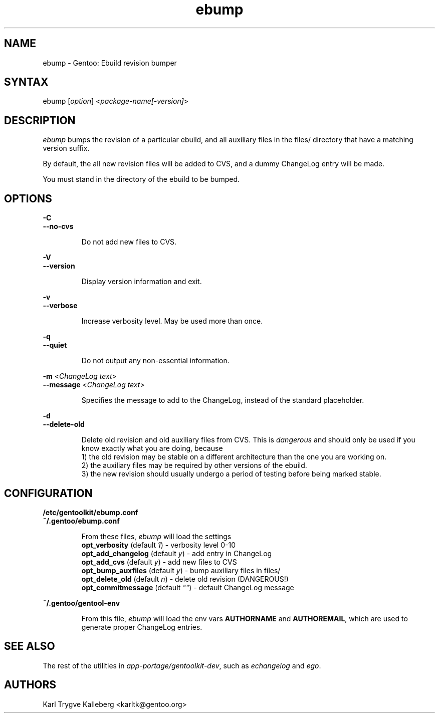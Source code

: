 .TH "ebump" "1" "0.1.0" "Gentoolkit" "Gentoo Administration"
.SH "NAME"
.LP 
ebump \- Gentoo: Ebuild revision bumper
.SH "SYNTAX"
.LP 
ebump [\fIoption\fP] <\fIpackage-name[-version]\fP>

.SH "DESCRIPTION" 

.LP
\fIebump\fR bumps the revision of a particular ebuild, and all auxiliary
files in the files/ directory that have a matching version suffix.

.LP
By default, the all new revision files will be added to CVS, and a
dummy ChangeLog entry will be made.

.LP 
You must stand in the directory of the ebuild to be bumped.

.SH "OPTIONS"
.LP 
\fB\-C\fR
.br
\fB--no-cvs\fB
.IP 
Do not add new files to CVS.

.LP 
\fB\-V\fR
.br
\fB--version\fB
.IP 
Display version information and exit.

.LP 
\fB\-v\fR
.br
\fB--verbose\fB
.IP 
Increase verbosity level. May be used more than once.

.LP 
\fB\-q\fR
.br
\fB--quiet\fB
.IP 
Do not output any non-essential information.

.LP 
\fB\-m\fR <\fIChangeLog text\fR>
.br 
\fB\--message\fR <\fIChangeLog text\fR>
.IP 
Specifies the message to add to the ChangeLog, instead of the standard
placeholder.

.LP 
\fB\-d\fR
.br
\fB\--delete-old\fR
.IP 
Delete old revision and old auxiliary files from CVS. This is
\fIdangerous\fR and should only be used if you know exactly what you are
doing, because
.br
1) the old revision may be stable on a different architecture than the one you
are working on.
.br
2) the auxiliary files may be required by other versions of the ebuild.
.br
3) the new revision should usually undergo a period of testing before being marked stable.

.SH "CONFIGURATION"

.LP
\fB/etc/gentoolkit/ebump.conf\fR
.br
\fB~/.gentoo/ebump.conf\fR
.IP
From these files, \fIebump\fR will load the settings
.br
\fBopt_verbosity\fR (default \fI1\fR) - verbosity level 0-10
.br
\fBopt_add_changelog\fR (default \fIy\fR) - add entry in ChangeLog
.br
\fBopt_add_cvs\fR (default \fIy\fR) - add new files to CVS
.br
\fBopt_bump_auxfiles\fR (default \fIy\fR) - bump auxiliary files in files/
.br
\fBopt_delete_old\fR (default \fIn\fR) - delete old revision (DANGEROUS!)
.br
\fBopt_commitmessage\fR (default \fI""\fR) - default ChangeLog message

.LP
\fB~/.gentoo/gentool-env\fR
.IP
From this file, \fIebump\fR will load the env vars \fBAUTHORNAME\fR and 
\fBAUTHOREMAIL\fR, which are used to generate proper ChangeLog entries.

.SH "SEE ALSO"
.LP 
The rest of the utilities in \fIapp-portage/gentoolkit-dev\fR, such as
\fIechangelog\fR and \fIego\fR.

.SH "AUTHORS"
.LP 
Karl Trygve Kalleberg <karltk@gentoo.org>

